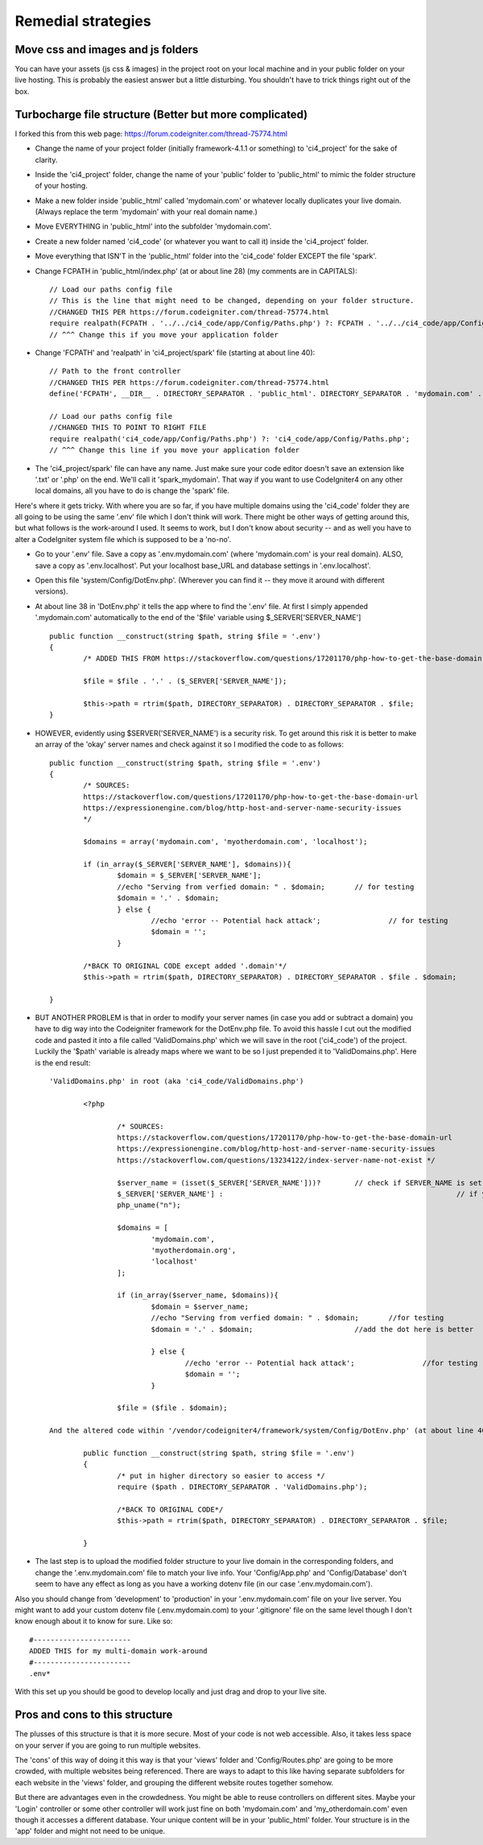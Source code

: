 Remedial strategies
===================
Move css and images and js folders
----------------------------------
You can have your assets (js css & images) in the project root on your local machine and in your public folder on your live hosting. This is probably the easiest answer but a little disturbing. You shouldn't have to trick things right out of the box.

.. todo:: Is this really true or did I just screw something up on the first goround? Need to retest.

Turbocharge file structure (Better but more complicated)
--------------------------------------------------------
I forked this from this web page: https://forum.codeigniter.com/thread-75774.html

- Change the name of your project folder (initially framework-4.1.1 or something) to 'ci4_project' for the sake of clarity.
- Inside the 'ci4_project' folder, change the name of your 'public' folder to 'public_html' to mimic the folder structure of your hosting.
- Make a new folder inside 'public_html' called 'mydomain.com' or whatever locally duplicates your live domain. (Always replace the term 'mydomain' with your real domain name.)
- Move EVERYTHING in 'public_html' into the subfolder 'mydomain.com'.
- Create a new folder named 'ci4_code' (or whatever you want to call it) inside the 'ci4_project' folder.
- Move everything that ISN'T in the 'public_html' folder into the 'ci4_code' folder EXCEPT the file 'spark'.
- Change FCPATH in 'public_html/index.php' (at or about line 28) (my comments are in CAPITALS)::

	// Load our paths config file
	// This is the line that might need to be changed, depending on your folder structure.
	//CHANGED THIS PER https://forum.codeigniter.com/thread-75774.html
	require realpath(FCPATH . '../../ci4_code/app/Config/Paths.php') ?: FCPATH . '../../ci4_code/app/Config/Paths.php';
	// ^^^ Change this if you move your application folder

- Change 'FCPATH' and 'realpath' in 'ci4_project/spark' file (starting at about line 40)::

	// Path to the front controller
	//CHANGED THIS PER https://forum.codeigniter.com/thread-75774.html
	define('FCPATH', __DIR__ . DIRECTORY_SEPARATOR . 'public_html'. DIRECTORY_SEPARATOR . 'mydomain.com' . DIRECTORY_SEPARATOR);

	// Load our paths config file
	//CHANGED THIS TO POINT TO RIGHT FILE
	require realpath('ci4_code/app/Config/Paths.php') ?: 'ci4_code/app/Config/Paths.php';
	// ^^^ Change this line if you move your application folder

- The 'ci4_project/spark' file can have any name. Just make sure your code editor doesn't save an extension like '.txt' or '.php' on the end. We'll call it 'spark_mydomain'. That way if you want to use CodeIgniter4 on any other local domains, all you have to do is change the 'spark' file.

Here's where it gets tricky. With where you are so far, if you have multiple domains using the 'ci4_code' folder they are all going to be using the same '.env' file which I don't think will work. There might be other ways of getting around this, but what follows is the work-around I used. It seems to work, but I don't know about security -- and as well you have to alter a CodeIgniter system file which is supposed to be a 'no-no'.

- Go to your '.env' file. Save a copy as '.env.mydomain.com' (where 'mydomain.com' is your real domain). ALSO, save a copy as '.env.localhost'. Put your localhost base_URL and database settings in '.env.localhost'.

- Open this file 'system/Config/DotEnv.php'. (Wherever you can find it -- they move it around with different versions).

- At about line 38 in 'DotEnv.php' it tells the app where to find the '.env' file. At first I simply appended '.mydomain.com' automatically to the end of the '$file' variable using $_SERVER['SERVER_NAME'] ::

	public function __construct(string $path, string $file = '.env')
	{
		/* ADDED THIS FROM https://stackoverflow.com/questions/17201170/php-how-to-get-the-base-domain-url */
		
		$file = $file . '.' . ($_SERVER['SERVER_NAME']);
				
		$this->path = rtrim($path, DIRECTORY_SEPARATOR) . DIRECTORY_SEPARATOR . $file;
	}
	
- HOWEVER, evidently using $SERVER('SERVER_NAME') is a security risk. To get around this risk it is better to make an array of the 'okay' server names and check against it so I modified the code to as follows::
	
	public function __construct(string $path, string $file = '.env')
	{
		/* SOURCES: 
		https://stackoverflow.com/questions/17201170/php-how-to-get-the-base-domain-url
		https://expressionengine.com/blog/http-host-and-server-name-security-issues 
		*/

		$domains = array('mydomain.com', 'myotherdomain.com', 'localhost');

		if (in_array($_SERVER['SERVER_NAME'], $domains)){
			$domain = $_SERVER['SERVER_NAME'];
			//echo "Serving from verfied domain: " . $domain;	// for testing
			$domain = '.' . $domain; 						
			} else {	
				//echo 'error -- Potential hack attack';		// for testing
				$domain = '';
			} 
		
		/*BACK TO ORIGINAL CODE except added '.domain'*/
		$this->path = rtrim($path, DIRECTORY_SEPARATOR) . DIRECTORY_SEPARATOR . $file . $domain;
		
	}
	
- BUT ANOTHER PROBLEM is that in order to modify your server names (in case you add or subtract a domain) you have to dig way into the Codeigniter framework for the DotEnv.php file. To avoid this hassle I cut out the modified code and pasted it into a file called 'ValidDomains.php' which we will save in the root ('ci4_code') of the project. Luckily the '$path' variable is already maps where we want to be so I just prepended it to 'ValidDomains.php'. Here is the end result::

	'ValidDomains.php' in root (aka 'ci4_code/ValidDomains.php')
		
		<?php

			/* SOURCES:
			https://stackoverflow.com/questions/17201170/php-how-to-get-the-base-domain-url
			https://expressionengine.com/blog/http-host-and-server-name-security-issues 
			https://stackoverflow.com/questions/13234122/index-server-name-not-exist */
			
			$server_name = (isset($_SERVER['SERVER_NAME']))?	// check if SERVER_NAME is set
			$_SERVER['SERVER_NAME'] :							// if yes, use HTTP header value
			php_uname("n");										// if no, use php_uname()
			
			$domains = [
				'mydomain.com',
				'myotherdomain.org',
				'localhost'
			];
			
			if (in_array($server_name, $domains)){
				$domain = $server_name;
				//echo "Serving from verfied domain: " . $domain; 	//for testing
				$domain = '.' . $domain;			//add the dot here is better
				
				} else {	
					//echo 'error -- Potential hack attack'; 		//for testing
					$domain = '';
				}
				
			$file = ($file . $domain);
	
	And the altered code within '/vendor/codeigniter4/framework/system/Config/DotEnv.php' (at about line 40)::
		
		public function __construct(string $path, string $file = '.env')
		{
			/* put in higher directory so easier to access */
			require ($path . DIRECTORY_SEPARATOR . 'ValidDomains.php');	
					
			/*BACK TO ORIGINAL CODE*/
			$this->path = rtrim($path, DIRECTORY_SEPARATOR) . DIRECTORY_SEPARATOR . $file;
			
		}

- The last step is to upload the modified folder structure to your live domain in the corresponding folders, and change the '.env.mydomain.com' file to match your live info. Your 'Config/App.php' and 'Config/Database' don't seem to have any effect as long as you have a working dotenv file (in our case '.env.mydomain.com'). 

Also you should change from 'development' to 'production' in your '.env.mydomain.com' file on your live server. You might want to add your custom dotenv file (.env.mydomain.com) to your '.gitignore' file on the same level though I don't know enough about it to know for sure. Like so::

   #-----------------------
   ADDED THIS for my multi-domain work-around
   #-----------------------
   .env*


With this set up you should be good to develop locally and just drag and drop to your live site.

Pros and cons to this structure
-------------------------------

The plusses of this structure is that it is more secure. Most of your code is not web accessible. Also, it takes less space on your server if you are going to run multiple websites.


The 'cons' of this way of doing it this way is that your 'views' folder and 'Config/Routes.php' are going to be more crowded, with multiple websites being referenced. There are ways to adapt to this like having separate subfolders for each website in the 'views' folder, and grouping the different website routes together somehow. 


But there are advantages even in the crowdedness. You might be able to reuse controllers on different sites. Maybe your 'Login' controller or some other controller will work just fine on both 'mydomain.com' and 'my_otherdomain.com' even though it accesses a different database. Your unique content will be in your 'public_html' folder. Your structure is in the 'app' folder and might not need to be unique.





.. todo:: test with real install
